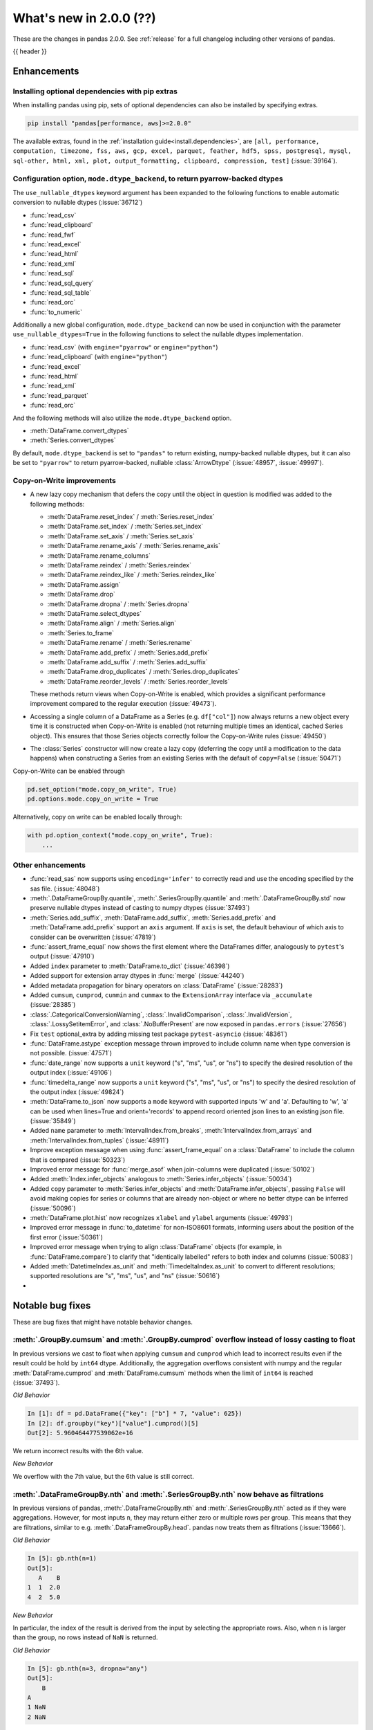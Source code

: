 .. _whatsnew_200:

What's new in 2.0.0 (??)
------------------------

These are the changes in pandas 2.0.0. See :ref:`release` for a full changelog
including other versions of pandas.

{{ header }}

.. ---------------------------------------------------------------------------
.. _whatsnew_200.enhancements:

Enhancements
~~~~~~~~~~~~

.. _whatsnew_200.enhancements.optional_dependency_management_pip:

Installing optional dependencies with pip extras
^^^^^^^^^^^^^^^^^^^^^^^^^^^^^^^^^^^^^^^^^^^^^^^^
When installing pandas using pip, sets of optional dependencies can also be installed by specifying extras.

.. code-block:: bash

  pip install "pandas[performance, aws]>=2.0.0"

The available extras, found in the :ref:`installation guide<install.dependencies>`, are
``[all, performance, computation, timezone, fss, aws, gcp, excel, parquet, feather, hdf5, spss, postgresql, mysql,
sql-other, html, xml, plot, output_formatting, clipboard, compression, test]`` (:issue:`39164`).

.. _whatsnew_200.enhancements.io_use_nullable_dtypes_and_dtype_backend:

Configuration option, ``mode.dtype_backend``, to return pyarrow-backed dtypes
^^^^^^^^^^^^^^^^^^^^^^^^^^^^^^^^^^^^^^^^^^^^^^^^^^^^^^^^^^^^^^^^^^^^^^^^^^^^^

The ``use_nullable_dtypes`` keyword argument has been expanded to the following functions to enable automatic conversion to nullable dtypes (:issue:`36712`)

* :func:`read_csv`
* :func:`read_clipboard`
* :func:`read_fwf`
* :func:`read_excel`
* :func:`read_html`
* :func:`read_xml`
* :func:`read_sql`
* :func:`read_sql_query`
* :func:`read_sql_table`
* :func:`read_orc`
* :func:`to_numeric`

Additionally a new global configuration, ``mode.dtype_backend`` can now be used in conjunction with the parameter ``use_nullable_dtypes=True`` in the following functions
to select the nullable dtypes implementation.

* :func:`read_csv` (with ``engine="pyarrow"`` or ``engine="python"``)
* :func:`read_clipboard` (with ``engine="python"``)
* :func:`read_excel`
* :func:`read_html`
* :func:`read_xml`
* :func:`read_parquet`
* :func:`read_orc`


And the following methods will also utilize the ``mode.dtype_backend`` option.

* :meth:`DataFrame.convert_dtypes`
* :meth:`Series.convert_dtypes`

By default, ``mode.dtype_backend`` is set to ``"pandas"`` to return existing, numpy-backed nullable dtypes, but it can also
be set to ``"pyarrow"`` to return pyarrow-backed, nullable :class:`ArrowDtype` (:issue:`48957`, :issue:`49997`).

.. ipython:: python

    import io
    data = io.StringIO("""a,b,c,d,e,f,g,h,i
        1,2.5,True,a,,,,,
        3,4.5,False,b,6,7.5,True,a,
    """)
    with pd.option_context("mode.dtype_backend", "pandas"):
        df = pd.read_csv(data, use_nullable_dtypes=True)
    df.dtypes

    data.seek(0)
    with pd.option_context("mode.dtype_backend", "pyarrow"):
        df_pyarrow = pd.read_csv(data, use_nullable_dtypes=True, engine="pyarrow")
    df_pyarrow.dtypes

Copy-on-Write improvements
^^^^^^^^^^^^^^^^^^^^^^^^^^

- A new lazy copy mechanism that defers the copy until the object in question is modified
  was added to the following methods:

  - :meth:`DataFrame.reset_index` / :meth:`Series.reset_index`
  - :meth:`DataFrame.set_index` / :meth:`Series.set_index`
  - :meth:`DataFrame.set_axis` / :meth:`Series.set_axis`
  - :meth:`DataFrame.rename_axis` / :meth:`Series.rename_axis`
  - :meth:`DataFrame.rename_columns`
  - :meth:`DataFrame.reindex` / :meth:`Series.reindex`
  - :meth:`DataFrame.reindex_like` / :meth:`Series.reindex_like`
  - :meth:`DataFrame.assign`
  - :meth:`DataFrame.drop`
  - :meth:`DataFrame.dropna` / :meth:`Series.dropna`
  - :meth:`DataFrame.select_dtypes`
  - :meth:`DataFrame.align` / :meth:`Series.align`
  - :meth:`Series.to_frame`
  - :meth:`DataFrame.rename` / :meth:`Series.rename`
  - :meth:`DataFrame.add_prefix` / :meth:`Series.add_prefix`
  - :meth:`DataFrame.add_suffix` / :meth:`Series.add_suffix`
  - :meth:`DataFrame.drop_duplicates` / :meth:`Series.drop_duplicates`
  - :meth:`DataFrame.reorder_levels` / :meth:`Series.reorder_levels`

  These methods return views when Copy-on-Write is enabled, which provides a significant
  performance improvement compared to the regular execution (:issue:`49473`).

- Accessing a single column of a DataFrame as a Series (e.g. ``df["col"]``) now always
  returns a new object every time it is constructed when Copy-on-Write is enabled (not
  returning multiple times an identical, cached Series object). This ensures that those
  Series objects correctly follow the Copy-on-Write rules (:issue:`49450`)

- The :class:`Series` constructor will now create a lazy copy (deferring the copy until
  a modification to the data happens) when constructing a Series from an existing
  Series with the default of ``copy=False`` (:issue:`50471`)

Copy-on-Write can be enabled through

.. code-block:: python

    pd.set_option("mode.copy_on_write", True)
    pd.options.mode.copy_on_write = True

Alternatively, copy on write can be enabled locally through:

.. code-block:: python

    with pd.option_context("mode.copy_on_write", True):
        ...

.. _whatsnew_200.enhancements.other:

Other enhancements
^^^^^^^^^^^^^^^^^^
- :func:`read_sas` now supports using ``encoding='infer'`` to correctly read and use the encoding specified by the sas file. (:issue:`48048`)
- :meth:`.DataFrameGroupBy.quantile`, :meth:`.SeriesGroupBy.quantile` and :meth:`.DataFrameGroupBy.std` now preserve nullable dtypes instead of casting to numpy dtypes (:issue:`37493`)
- :meth:`Series.add_suffix`, :meth:`DataFrame.add_suffix`, :meth:`Series.add_prefix` and :meth:`DataFrame.add_prefix` support an ``axis`` argument. If ``axis`` is set, the default behaviour of which axis to consider can be overwritten (:issue:`47819`)
- :func:`assert_frame_equal` now shows the first element where the DataFrames differ, analogously to ``pytest``'s output (:issue:`47910`)
- Added ``index`` parameter to :meth:`DataFrame.to_dict` (:issue:`46398`)
- Added support for extension array dtypes in :func:`merge` (:issue:`44240`)
- Added metadata propagation for binary operators on :class:`DataFrame` (:issue:`28283`)
- Added ``cumsum``, ``cumprod``, ``cummin`` and ``cummax`` to the ``ExtensionArray`` interface via ``_accumulate`` (:issue:`28385`)
- :class:`.CategoricalConversionWarning`, :class:`.InvalidComparison`, :class:`.InvalidVersion`, :class:`.LossySetitemError`, and :class:`.NoBufferPresent` are now exposed in ``pandas.errors`` (:issue:`27656`)
- Fix ``test`` optional_extra by adding missing test package ``pytest-asyncio`` (:issue:`48361`)
- :func:`DataFrame.astype` exception message thrown improved to include column name when type conversion is not possible. (:issue:`47571`)
- :func:`date_range` now supports a ``unit`` keyword ("s", "ms", "us", or "ns") to specify the desired resolution of the output index (:issue:`49106`)
- :func:`timedelta_range` now supports a ``unit`` keyword ("s", "ms", "us", or "ns") to specify the desired resolution of the output index (:issue:`49824`)
- :meth:`DataFrame.to_json` now supports a ``mode`` keyword with supported inputs 'w' and 'a'. Defaulting to 'w', 'a' can be used when lines=True and orient='records' to append record oriented json lines to an existing json file. (:issue:`35849`)
- Added ``name`` parameter to :meth:`IntervalIndex.from_breaks`, :meth:`IntervalIndex.from_arrays` and :meth:`IntervalIndex.from_tuples` (:issue:`48911`)
- Improve exception message when using :func:`assert_frame_equal` on a :class:`DataFrame` to include the column that is compared (:issue:`50323`)
- Improved error message for :func:`merge_asof` when join-columns were duplicated (:issue:`50102`)
- Added :meth:`Index.infer_objects` analogous to :meth:`Series.infer_objects` (:issue:`50034`)
- Added ``copy`` parameter to :meth:`Series.infer_objects` and :meth:`DataFrame.infer_objects`, passing ``False`` will avoid making copies for series or columns that are already non-object or where no better dtype can be inferred (:issue:`50096`)
- :meth:`DataFrame.plot.hist` now recognizes ``xlabel`` and ``ylabel`` arguments (:issue:`49793`)
- Improved error message in :func:`to_datetime` for non-ISO8601 formats, informing users about the position of the first error (:issue:`50361`)
- Improved error message when trying to align :class:`DataFrame` objects (for example, in :func:`DataFrame.compare`) to clarify that "identically labelled" refers to both index and columns (:issue:`50083`)
- Added :meth:`DatetimeIndex.as_unit` and :meth:`TimedeltaIndex.as_unit` to convert to different resolutions; supported resolutions are "s", "ms", "us", and "ns" (:issue:`50616`)
-

.. ---------------------------------------------------------------------------
.. _whatsnew_200.notable_bug_fixes:

Notable bug fixes
~~~~~~~~~~~~~~~~~

These are bug fixes that might have notable behavior changes.

.. _whatsnew_200.notable_bug_fixes.cumsum_cumprod_overflow:

:meth:`.GroupBy.cumsum` and :meth:`.GroupBy.cumprod` overflow instead of lossy casting to float
^^^^^^^^^^^^^^^^^^^^^^^^^^^^^^^^^^^^^^^^^^^^^^^^^^^^^^^^^^^^^^^^^^^^^^^^^^^^^^^^^^^^^^^^^^^^^^^

In previous versions we cast to float when applying ``cumsum`` and ``cumprod`` which
lead to incorrect results even if the result could be hold by ``int64`` dtype.
Additionally, the aggregation overflows consistent with numpy and the regular
:meth:`DataFrame.cumprod` and :meth:`DataFrame.cumsum` methods when the limit of
``int64`` is reached (:issue:`37493`).

*Old Behavior*

.. code-block:: ipython

    In [1]: df = pd.DataFrame({"key": ["b"] * 7, "value": 625})
    In [2]: df.groupby("key")["value"].cumprod()[5]
    Out[2]: 5.960464477539062e+16

We return incorrect results with the 6th value.

*New Behavior*

.. ipython:: python

    df = pd.DataFrame({"key": ["b"] * 7, "value": 625})
    df.groupby("key")["value"].cumprod()

We overflow with the 7th value, but the 6th value is still correct.

.. _whatsnew_200.notable_bug_fixes.groupby_nth_filter:

:meth:`.DataFrameGroupBy.nth` and :meth:`.SeriesGroupBy.nth` now behave as filtrations
^^^^^^^^^^^^^^^^^^^^^^^^^^^^^^^^^^^^^^^^^^^^^^^^^^^^^^^^^^^^^^^^^^^^^^^^^^^^^^^^^^^^^^

In previous versions of pandas, :meth:`.DataFrameGroupBy.nth` and
:meth:`.SeriesGroupBy.nth` acted as if they were aggregations. However, for most
inputs ``n``, they may return either zero or multiple rows per group. This means
that they are filtrations, similar to e.g. :meth:`.DataFrameGroupBy.head`. pandas
now treats them as filtrations (:issue:`13666`).

.. ipython:: python

    df = pd.DataFrame({"a": [1, 1, 2, 1, 2], "b": [np.nan, 2.0, 3.0, 4.0, 5.0]})
    gb = df.groupby("a")

*Old Behavior*

.. code-block:: ipython

    In [5]: gb.nth(n=1)
    Out[5]:
       A    B
    1  1  2.0
    4  2  5.0

*New Behavior*

.. ipython:: python

    gb.nth(n=1)

In particular, the index of the result is derived from the input by selecting
the appropriate rows. Also, when ``n`` is larger than the group, no rows instead of
``NaN`` is returned.

*Old Behavior*

.. code-block:: ipython

    In [5]: gb.nth(n=3, dropna="any")
    Out[5]:
        B
    A
    1 NaN
    2 NaN

*New Behavior*

.. ipython:: python

    gb.nth(n=3, dropna="any")

.. ---------------------------------------------------------------------------
.. _whatsnew_200.api_breaking:

Backwards incompatible API changes
~~~~~~~~~~~~~~~~~~~~~~~~~~~~~~~~~~

.. _whatsnew_200.api_breaking.unsupported_datetimelike_dtype_arg:

Construction with datetime64 or timedelta64 dtype with unsupported resolution
^^^^^^^^^^^^^^^^^^^^^^^^^^^^^^^^^^^^^^^^^^^^^^^^^^^^^^^^^^^^^^^^^^^^^^^^^^^^^
In past versions, when constructing a :class:`Series` or :class:`DataFrame` and
passing a "datetime64" or "timedelta64" dtype with unsupported resolution
(i.e. anything other than "ns"), pandas would silently replace the given dtype
with its nanosecond analogue:

*Previous behavior*:

.. code-block:: ipython

   In [5]: pd.Series(["2016-01-01"], dtype="datetime64[s]")
   Out[5]:
   0   2016-01-01
   dtype: datetime64[ns]

   In [6] pd.Series(["2016-01-01"], dtype="datetime64[D]")
   Out[6]:
   0   2016-01-01
   dtype: datetime64[ns]

In pandas 2.0 we support resolutions "s", "ms", "us", and "ns". When passing
a supported dtype (e.g. "datetime64[s]"), the result now has exactly
the requested dtype:

*New behavior*:

.. ipython:: python

   pd.Series(["2016-01-01"], dtype="datetime64[s]")

With an un-supported dtype, pandas now raises instead of silently swapping in
a supported dtype:

*New behavior*:

.. ipython:: python
   :okexcept:

   pd.Series(["2016-01-01"], dtype="datetime64[D]")

.. _whatsnew_200.api_breaking.astype_to_unsupported_datetimelike:

Disallow astype conversion to non-supported datetime64/timedelta64 dtypes
^^^^^^^^^^^^^^^^^^^^^^^^^^^^^^^^^^^^^^^^^^^^^^^^^^^^^^^^^^^^^^^^^^^^^^^^^
In previous versions, converting a :class:`Series` or :class:`DataFrame`
from ``datetime64[ns]`` to a different ``datetime64[X]`` dtype would return
with ``datetime64[ns]`` dtype instead of the requested dtype. In pandas 2.0,
support is added for "datetime64[s]", "datetime64[ms]", and "datetime64[us]" dtypes,
so converting to those dtypes gives exactly the requested dtype:

*Previous behavior*:

.. ipython:: python

   idx = pd.date_range("2016-01-01", periods=3)
   ser = pd.Series(idx)

*Previous behavior*:

.. code-block:: ipython

   In [4]: ser.astype("datetime64[s]")
   Out[4]:
   0   2016-01-01
   1   2016-01-02
   2   2016-01-03
   dtype: datetime64[ns]

With the new behavior, we get exactly the requested dtype:

*New behavior*:

.. ipython:: python

   ser.astype("datetime64[s]")

For non-supported resolutions e.g. "datetime64[D]", we raise instead of silently
ignoring the requested dtype:

*New behavior*:

.. ipython:: python
   :okexcept:

   ser.astype("datetime64[D]")

For conversion from ``timedelta64[ns]`` dtypes, the old behavior converted
to a floating point format.

*Previous behavior*:

.. ipython:: python

   idx = pd.timedelta_range("1 Day", periods=3)
   ser = pd.Series(idx)

*Previous behavior*:

.. code-block:: ipython

   In [7]: ser.astype("timedelta64[s]")
   Out[7]:
   0     86400.0
   1    172800.0
   2    259200.0
   dtype: float64

   In [8]: ser.astype("timedelta64[D]")
   Out[8]:
   0    1.0
   1    2.0
   2    3.0
   dtype: float64

The new behavior, as for datetime64, either gives exactly the requested dtype or raises:

*New behavior*:

.. ipython:: python
   :okexcept:

   ser.astype("timedelta64[s]")
   ser.astype("timedelta64[D]")

.. _whatsnew_200.api_breaking.default_to_stdlib_tzinfos:

UTC and fixed-offset timezones default to standard-library tzinfo objects
^^^^^^^^^^^^^^^^^^^^^^^^^^^^^^^^^^^^^^^^^^^^^^^^^^^^^^^^^^^^^^^^^^^^^^^^^
In previous versions, the default ``tzinfo`` object used to represent UTC
was ``pytz.UTC``. In pandas 2.0, we default to ``datetime.timezone.utc`` instead.
Similarly, for timezones represent fixed UTC offsets, we use ``datetime.timezone``
objects instead of ``pytz.FixedOffset`` objects. See (:issue:`34916`)

*Previous behavior*:

.. code-block:: ipython

   In [2]: ts = pd.Timestamp("2016-01-01", tz="UTC")
   In [3]: type(ts.tzinfo)
   Out[3]: pytz.UTC

   In [4]: ts2 = pd.Timestamp("2016-01-01 04:05:06-07:00")
   In [3]: type(ts2.tzinfo)
   Out[5]: pytz._FixedOffset

*New behavior*:

.. ipython:: python

   ts = pd.Timestamp("2016-01-01", tz="UTC")
   type(ts.tzinfo)

   ts2 = pd.Timestamp("2016-01-01 04:05:06-07:00")
   type(ts2.tzinfo)

For timezones that are neither UTC nor fixed offsets, e.g. "US/Pacific", we
continue to default to ``pytz`` objects.

.. _whatsnew_200.api_breaking.zero_len_indexes:

Empty DataFrames/Series will now default to have a ``RangeIndex``
^^^^^^^^^^^^^^^^^^^^^^^^^^^^^^^^^^^^^^^^^^^^^^^^^^^^^^^^^^^^^^^^^

Before, constructing an empty (where ``data`` is ``None`` or an empty list-like argument) :class:`Series` or :class:`DataFrame` without
specifying the axes (``index=None``, ``columns=None``) would return the axes as empty :class:`Index` with object dtype.

Now, the axes return an empty :class:`RangeIndex`.

*Previous behavior*:

.. code-block:: ipython

   In [8]: pd.Series().index
   Out[8]:
   Index([], dtype='object')

   In [9] pd.DataFrame().axes
   Out[9]:
   [Index([], dtype='object'), Index([], dtype='object')]

*New behavior*:

.. ipython:: python

   pd.Series().index
   pd.DataFrame().axes

.. _whatsnew_200.api_breaking.deps:

Increased minimum versions for dependencies
^^^^^^^^^^^^^^^^^^^^^^^^^^^^^^^^^^^^^^^^^^^
Some minimum supported versions of dependencies were updated.
If installed, we now require:

+-------------------+-----------------+----------+---------+
| Package           | Minimum Version | Required | Changed |
+===================+=================+==========+=========+
| mypy (dev)        | 0.991           |          |    X    |
+-------------------+-----------------+----------+---------+
| pytest (dev)      | 7.0.0           |          |    X    |
+-------------------+-----------------+----------+---------+
| pytest-xdist (dev)| 2.2.0           |          |    X    |
+-------------------+-----------------+----------+---------+
| hypothesis (dev)  | 6.34.2          |          |    X    |
+-------------------+-----------------+----------+---------+
| python-dateutil   | 2.8.2           |    X     |    X    |
+-------------------+-----------------+----------+---------+

For `optional libraries <https://pandas.pydata.org/docs/getting_started/install.html>`_ the general recommendation is to use the latest version.
The following table lists the lowest version per library that is currently being tested throughout the development of pandas.
Optional libraries below the lowest tested version may still work, but are not considered supported.

+-----------------+-----------------+---------+
| Package         | Minimum Version | Changed |
+=================+=================+=========+
| pyarrow         | 6.0.0           |    X    |
+-----------------+-----------------+---------+
| matplotlib      | 3.6.1           |    X    |
+-----------------+-----------------+---------+
| fastparquet     | 0.6.3           |    X    |
+-----------------+-----------------+---------+
| xarray          | 0.21.0          |    X    |
+-----------------+-----------------+---------+

See :ref:`install.dependencies` and :ref:`install.optional_dependencies` for more.

Datetimes are now parsed with a consistent format
^^^^^^^^^^^^^^^^^^^^^^^^^^^^^^^^^^^^^^^^^^^^^^^^^

In the past, :func:`to_datetime` guessed the format for each element independently. This was appropriate for some cases where elements had mixed date formats - however, it would regularly cause problems when users expected a consistent format but the function would switch formats between elements. As of version 2.0.0, parsing will use a consistent format, determined by the first non-NA value (unless the user specifies a format, in which case that is used).

*Old behavior*:

  .. code-block:: ipython

     In [1]: ser = pd.Series(['13-01-2000', '12-01-2000'])
     In [2]: pd.to_datetime(ser)
     Out[2]:
     0   2000-01-13
     1   2000-12-01
     dtype: datetime64[ns]

*New behavior*:

  .. ipython:: python
    :okwarning:

     ser = pd.Series(['13-01-2000', '12-01-2000'])
     pd.to_datetime(ser)

Note that this affects :func:`read_csv` as well.

If you still need to parse dates with inconsistent formats, you'll need to apply :func:`to_datetime`
to each element individually, e.g. ::

     ser = pd.Series(['13-01-2000', '12 January 2000'])
     ser.apply(pd.to_datetime)

.. _whatsnew_200.api_breaking.other:

Other API changes
^^^^^^^^^^^^^^^^^
- The ``freq``, ``tz``, ``nanosecond``, and ``unit`` keywords in the :class:`Timestamp` constructor are now keyword-only (:issue:`45307`, :issue:`32526`)
- Passing ``nanoseconds`` greater than 999 or less than 0 in :class:`Timestamp` now raises a ``ValueError`` (:issue:`48538`, :issue:`48255`)
- :func:`read_csv`: specifying an incorrect number of columns with ``index_col`` of now raises ``ParserError`` instead of ``IndexError`` when using the c parser.
- Default value of ``dtype`` in :func:`get_dummies` is changed to ``bool`` from ``uint8`` (:issue:`45848`)
- :meth:`DataFrame.astype`, :meth:`Series.astype`, and :meth:`DatetimeIndex.astype` casting datetime64 data to any of "datetime64[s]", "datetime64[ms]", "datetime64[us]" will return an object with the given resolution instead of coercing back to "datetime64[ns]" (:issue:`48928`)
- :meth:`DataFrame.astype`, :meth:`Series.astype`, and :meth:`DatetimeIndex.astype` casting timedelta64 data to any of "timedelta64[s]", "timedelta64[ms]", "timedelta64[us]" will return an object with the given resolution instead of coercing to "float64" dtype (:issue:`48963`)
- :meth:`DatetimeIndex.astype`, :meth:`TimedeltaIndex.astype`, :meth:`PeriodIndex.astype` :meth:`Series.astype`, :meth:`DataFrame.astype` with ``datetime64``, ``timedelta64`` or :class:`PeriodDtype` dtypes no longer allow converting to integer dtypes other than "int64", do ``obj.astype('int64', copy=False).astype(dtype)`` instead (:issue:`49715`)
- :meth:`Index.astype` now allows casting from ``float64`` dtype to datetime-like dtypes, matching :class:`Series` behavior (:issue:`49660`)
- Passing data with dtype of "timedelta64[s]", "timedelta64[ms]", or "timedelta64[us]" to :class:`TimedeltaIndex`, :class:`Series`, or :class:`DataFrame` constructors will now retain that dtype instead of casting to "timedelta64[ns]"; timedelta64 data with lower resolution will be cast to the lowest supported resolution "timedelta64[s]" (:issue:`49014`)
- Passing ``dtype`` of "timedelta64[s]", "timedelta64[ms]", or "timedelta64[us]" to :class:`TimedeltaIndex`, :class:`Series`, or :class:`DataFrame` constructors will now retain that dtype instead of casting to "timedelta64[ns]"; passing a dtype with lower resolution for :class:`Series` or :class:`DataFrame` will be cast to the lowest supported resolution "timedelta64[s]" (:issue:`49014`)
- Passing a ``np.datetime64`` object with non-nanosecond resolution to :class:`Timestamp` will retain the input resolution if it is "s", "ms", "us", or "ns"; otherwise it will be cast to the closest supported resolution (:issue:`49008`)
- Passing ``datetime64`` values with resolution other than nanosecond to :func:`to_datetime` will retain the input resolution if it is "s", "ms", "us", or "ns"; otherwise it will be cast to the closest supported resolution (:issue:`50369`)
- Passing a string in ISO-8601 format to :class:`Timestamp` will retain the resolution of the parsed input if it is "s", "ms", "us", or "ns"; otherwise it will be cast to the closest supported resolution (:issue:`49737`)
- The ``other`` argument in :meth:`DataFrame.mask` and :meth:`Series.mask` now defaults to ``no_default`` instead of ``np.nan`` consistent with :meth:`DataFrame.where` and :meth:`Series.where`. Entries will be filled with the corresponding NULL value (``np.nan`` for numpy dtypes, ``pd.NA`` for extension dtypes). (:issue:`49111`)
- Changed behavior of :meth:`Series.quantile` and :meth:`DataFrame.quantile` with :class:`SparseDtype` to retain sparse dtype (:issue:`49583`)
- When creating a :class:`Series` with a object-dtype :class:`Index` of datetime objects, pandas no longer silently converts the index to a :class:`DatetimeIndex` (:issue:`39307`, :issue:`23598`)
- :meth:`Series.unique` with dtype "timedelta64[ns]" or "datetime64[ns]" now returns :class:`TimedeltaArray` or :class:`DatetimeArray` instead of ``numpy.ndarray`` (:issue:`49176`)
- :func:`to_datetime` and :class:`DatetimeIndex` now allow sequences containing both ``datetime`` objects and numeric entries, matching :class:`Series` behavior (:issue:`49037`, :issue:`50453`)
- :func:`pandas.api.dtypes.is_string_dtype` now only returns ``True`` for array-likes with ``dtype=object`` when the elements are inferred to be strings (:issue:`15585`)
- Passing a sequence containing ``datetime`` objects and ``date`` objects to :class:`Series` constructor will return with ``object`` dtype instead of ``datetime64[ns]`` dtype, consistent with :class:`Index` behavior (:issue:`49341`)
- Passing strings that cannot be parsed as datetimes to :class:`Series` or :class:`DataFrame` with ``dtype="datetime64[ns]"`` will raise instead of silently ignoring the keyword and returning ``object`` dtype (:issue:`24435`)
- Passing a sequence containing a type that cannot be converted to :class:`Timedelta` to :func:`to_timedelta` or to the :class:`Series` or :class:`DataFrame` constructor with ``dtype="timedelta64[ns]"`` or to :class:`TimedeltaIndex` now raises ``TypeError`` instead of ``ValueError`` (:issue:`49525`)
- Changed behavior of :class:`Index` constructor with sequence containing at least one ``NaT`` and everything else either ``None`` or ``NaN`` to infer ``datetime64[ns]`` dtype instead of ``object``, matching :class:`Series` behavior (:issue:`49340`)
- :func:`read_stata` with parameter ``index_col`` set to ``None`` (the default) will now set the index on the returned :class:`DataFrame` to a :class:`RangeIndex` instead of a :class:`Int64Index` (:issue:`49745`)
- Changed behavior of :class:`Index`, :class:`Series`, and :class:`DataFrame` arithmetic methods when working with object-dtypes, the results no longer do type inference on the result of the array operations, use ``result.infer_objects(copy=False)`` to do type inference on the result (:issue:`49999`, :issue:`49714`)
- Changed behavior of :class:`Index` constructor with an object-dtype ``numpy.ndarray`` containing all-``bool`` values or all-complex values, this will now retain object dtype, consistent with the :class:`Series` behavior (:issue:`49594`)
- Added ``"None"`` to default ``na_values`` in :func:`read_csv` (:issue:`50286`)
- Changed behavior of :class:`Series` and :class:`DataFrame` constructors when given an integer dtype and floating-point data that is not round numbers, this now raises ``ValueError`` instead of silently retaining the float dtype; do ``Series(data)`` or ``DataFrame(data)`` to get the old behavior, and ``Series(data).astype(dtype)`` or ``DataFrame(data).astype(dtype)`` to get the specified dtype (:issue:`49599`)
- Changed behavior of :meth:`DataFrame.shift` with ``axis=1``, an integer ``fill_value``, and homogeneous datetime-like dtype, this now fills new columns with integer dtypes instead of casting to datetimelike (:issue:`49842`)
- Files are now closed when encountering an exception in :func:`read_json` (:issue:`49921`)
- Changed behavior of :func:`read_csv`, :func:`read_json` & :func:`read_fwf`, where the index will now always be a :class:`RangeIndex`, when no index is specified. Previously the index would be a :class:`Index` with dtype ``object`` if the new DataFrame/Series has length 0 (:issue:`49572`)
- :meth:`DataFrame.values`, :meth:`DataFrame.to_numpy`, :meth:`DataFrame.xs`, :meth:`DataFrame.reindex`, :meth:`DataFrame.fillna`, and :meth:`DataFrame.replace` no longer silently consolidate the underlying arrays; do ``df = df.copy()`` to ensure consolidation (:issue:`49356`)
- Creating a new DataFrame using a full slice on both axes with :attr:`~DataFrame.loc`
  or :attr:`~DataFrame.iloc` (thus, ``df.loc[:, :]`` or ``df.iloc[:, :]``) now returns a
  new DataFrame (shallow copy) instead of the original DataFrame, consistent with other
  methods to get a full slice (for example ``df.loc[:]`` or ``df[:]``) (:issue:`49469`)
- Disallow computing ``cumprod`` for :class:`Timedelta` object; previously this returned incorrect values (:issue:`50246`)
- Loading a JSON file with duplicate columns using ``read_json(orient='split')`` renames columns to avoid duplicates, as :func:`read_csv` and the other readers do (:issue:`50370`)
- :func:`to_datetime` with ``unit`` of either "Y" or "M" will now raise if a sequence contains a non-round ``float`` value, matching the ``Timestamp`` behavior (:issue:`50301`)
-

.. ---------------------------------------------------------------------------
.. _whatsnew_200.deprecations:

Deprecations
~~~~~~~~~~~~
- Deprecated argument ``infer_datetime_format`` in :func:`to_datetime` and :func:`read_csv`, as a strict version of it is now the default (:issue:`48621`)
- Deprecated :func:`pandas.io.sql.execute` (:issue:`50185`)
- :meth:`Index.is_boolean` has been deprecated. Use :func:`pandas.api.types.is_bool_dtype` instead (:issue:`50042`)
- :meth:`Index.is_integer` has been deprecated. Use :func:`pandas.api.types.is_integer_dtype` instead (:issue:`50042`)
- :meth:`Index.is_floating` has been deprecated. Use :func:`pandas.api.types.is_float_dtype` instead (:issue:`50042`)
- :meth:`Index.holds_integer` has been deprecated. Use :func:`pandas.api.types.infer_dtype` instead (:issue:`50243`)

.. ---------------------------------------------------------------------------
.. _whatsnew_200.prior_deprecations:

Removal of prior version deprecations/changes
~~~~~~~~~~~~~~~~~~~~~~~~~~~~~~~~~~~~~~~~~~~~~
- Removed deprecated :attr:`Timestamp.freq`, :attr:`Timestamp.freqstr` and argument ``freq`` from the :class:`Timestamp` constructor and :meth:`Timestamp.fromordinal` (:issue:`14146`)
- Removed deprecated :class:`CategoricalBlock`, :meth:`Block.is_categorical`, require datetime64 and timedelta64 values to be wrapped in :class:`DatetimeArray` or :class:`TimedeltaArray` before passing to :meth:`Block.make_block_same_class`, require ``DatetimeTZBlock.values`` to have the correct ndim when passing to the :class:`BlockManager` constructor, and removed the "fastpath" keyword from the :class:`SingleBlockManager` constructor (:issue:`40226`, :issue:`40571`)
- Removed deprecated global option ``use_inf_as_null`` in favor of ``use_inf_as_na`` (:issue:`17126`)
- Removed deprecated module ``pandas.core.index`` (:issue:`30193`)
- Removed deprecated alias ``pandas.core.tools.datetimes.to_time``, import the function directly from ``pandas.core.tools.times`` instead (:issue:`34145`)
- Removed deprecated alias ``pandas.io.json.json_normalize``, import the function directly from ``pandas.json_normalize`` instead (:issue:`27615`)
- Removed deprecated :meth:`Categorical.to_dense`, use ``np.asarray(cat)`` instead (:issue:`32639`)
- Removed deprecated :meth:`Categorical.take_nd` (:issue:`27745`)
- Removed deprecated :meth:`Categorical.mode`, use ``Series(cat).mode()`` instead (:issue:`45033`)
- Removed deprecated :meth:`Categorical.is_dtype_equal` and :meth:`CategoricalIndex.is_dtype_equal` (:issue:`37545`)
- Removed deprecated :meth:`CategoricalIndex.take_nd` (:issue:`30702`)
- Removed deprecated :meth:`Index.is_type_compatible` (:issue:`42113`)
- Removed deprecated :meth:`Index.is_mixed`, check ``index.inferred_type`` directly instead (:issue:`32922`)
- Removed deprecated :func:`pandas.api.types.is_categorical`; use :func:`pandas.api.types.is_categorical_dtype` instead  (:issue:`33385`)
- Removed deprecated :meth:`Index.asi8` (:issue:`37877`)
- Enforced deprecation changing behavior when passing ``datetime64[ns]`` dtype data and timezone-aware dtype to :class:`Series`, interpreting the values as wall-times instead of UTC times, matching :class:`DatetimeIndex` behavior (:issue:`41662`)
- Enforced deprecation changing behavior when applying a numpy ufunc on multiple non-aligned (on the index or columns) :class:`DataFrame` that will now align the inputs first (:issue:`39239`)
- Removed deprecated :meth:`DataFrame._AXIS_NUMBERS`, :meth:`DataFrame._AXIS_NAMES`, :meth:`Series._AXIS_NUMBERS`, :meth:`Series._AXIS_NAMES` (:issue:`33637`)
- Removed deprecated :meth:`Index.to_native_types`, use ``obj.astype(str)`` instead (:issue:`36418`)
- Removed deprecated :meth:`Series.iteritems`, :meth:`DataFrame.iteritems`, use ``obj.items`` instead (:issue:`45321`)
- Removed deprecated :meth:`DataFrame.lookup` (:issue:`35224`)
- Removed deprecated :meth:`Series.append`, :meth:`DataFrame.append`, use :func:`concat` instead (:issue:`35407`)
- Removed deprecated :meth:`Series.iteritems`, :meth:`DataFrame.iteritems` and :meth:`HDFStore.iteritems` use ``obj.items`` instead (:issue:`45321`)
- Removed deprecated :meth:`DatetimeIndex.union_many` (:issue:`45018`)
- Removed deprecated ``weekofyear`` and ``week`` attributes of :class:`DatetimeArray`, :class:`DatetimeIndex` and ``dt`` accessor in favor of ``isocalendar().week`` (:issue:`33595`)
- Removed deprecated :meth:`RangeIndex._start`, :meth:`RangeIndex._stop`, :meth:`RangeIndex._step`, use ``start``, ``stop``, ``step`` instead (:issue:`30482`)
- Removed deprecated :meth:`DatetimeIndex.to_perioddelta`, Use ``dtindex - dtindex.to_period(freq).to_timestamp()`` instead (:issue:`34853`)
- Removed deprecated :meth:`.Styler.hide_index` and :meth:`.Styler.hide_columns` (:issue:`49397`)
- Removed deprecated :meth:`.Styler.set_na_rep` and :meth:`.Styler.set_precision` (:issue:`49397`)
- Removed deprecated :meth:`.Styler.where` (:issue:`49397`)
- Removed deprecated :meth:`.Styler.render` (:issue:`49397`)
- Removed deprecated argument ``null_color`` in :meth:`.Styler.highlight_null` (:issue:`49397`)
- Removed deprecated argument ``check_less_precise`` in :meth:`.testing.assert_frame_equal`, :meth:`.testing.assert_extension_array_equal`, :meth:`.testing.assert_series_equal`,  :meth:`.testing.assert_index_equal` (:issue:`30562`)
- Removed deprecated ``null_counts`` argument in :meth:`DataFrame.info`. Use ``show_counts`` instead (:issue:`37999`)
- Removed deprecated :meth:`Index.is_monotonic`, and :meth:`Series.is_monotonic`; use ``obj.is_monotonic_increasing`` instead (:issue:`45422`)
- Removed deprecated :meth:`Index.is_all_dates` (:issue:`36697`)
- Enforced deprecation disallowing passing a timezone-aware :class:`Timestamp` and ``dtype="datetime64[ns]"`` to :class:`Series` or :class:`DataFrame` constructors (:issue:`41555`)
- Enforced deprecation disallowing passing a sequence of timezone-aware values and ``dtype="datetime64[ns]"`` to to :class:`Series` or :class:`DataFrame` constructors (:issue:`41555`)
- Enforced deprecation disallowing ``numpy.ma.mrecords.MaskedRecords`` in the :class:`DataFrame` constructor; pass ``"{name: data[name] for name in data.dtype.names}`` instead (:issue:`40363`)
- Enforced deprecation disallowing unit-less "datetime64" dtype in :meth:`Series.astype` and :meth:`DataFrame.astype` (:issue:`47844`)
- Enforced deprecation disallowing using ``.astype`` to convert a ``datetime64[ns]`` :class:`Series`, :class:`DataFrame`, or :class:`DatetimeIndex` to timezone-aware dtype, use ``obj.tz_localize`` or ``ser.dt.tz_localize`` instead (:issue:`39258`)
- Enforced deprecation disallowing using ``.astype`` to convert a timezone-aware :class:`Series`, :class:`DataFrame`, or :class:`DatetimeIndex` to timezone-naive ``datetime64[ns]`` dtype, use ``obj.tz_localize(None)`` or ``obj.tz_convert("UTC").tz_localize(None)`` instead (:issue:`39258`)
- Enforced deprecation disallowing passing non boolean argument to sort in :func:`concat` (:issue:`44629`)
- Removed Date parser functions :func:`~pandas.io.date_converters.parse_date_time`,
  :func:`~pandas.io.date_converters.parse_date_fields`, :func:`~pandas.io.date_converters.parse_all_fields`
  and :func:`~pandas.io.date_converters.generic_parser` (:issue:`24518`)
- Removed argument ``index`` from the :class:`core.arrays.SparseArray` constructor (:issue:`43523`)
- Remove argument ``squeeze`` from :meth:`DataFrame.groupby` and :meth:`Series.groupby` (:issue:`32380`)
- Removed deprecated ``apply``, ``apply_index``, ``__call__``, ``onOffset``, and ``isAnchored`` attributes from :class:`DateOffset` (:issue:`34171`)
- Removed ``keep_tz`` argument in :meth:`DatetimeIndex.to_series` (:issue:`29731`)
- Remove arguments ``names`` and ``dtype`` from :meth:`Index.copy` and ``levels`` and ``codes`` from :meth:`MultiIndex.copy` (:issue:`35853`, :issue:`36685`)
- Remove argument ``inplace`` from :meth:`MultiIndex.set_levels` and :meth:`MultiIndex.set_codes` (:issue:`35626`)
- Removed arguments ``verbose`` and ``encoding`` from :meth:`DataFrame.to_excel` and :meth:`Series.to_excel` (:issue:`47912`)
- Removed argument ``line_terminator`` from :meth:`DataFrame.to_csv` and :meth:`Series.to_csv`, use ``lineterminator`` instead (:issue:`45302`)
- Removed argument ``inplace`` from :meth:`DataFrame.set_axis` and :meth:`Series.set_axis`, use ``obj = obj.set_axis(..., copy=False)`` instead (:issue:`48130`)
- Disallow passing positional arguments to :meth:`MultiIndex.set_levels` and :meth:`MultiIndex.set_codes` (:issue:`41485`)
- Disallow parsing to Timedelta strings with components with units "Y", "y", or "M", as these do not represent unambiguous durations (:issue:`36838`)
- Removed :meth:`MultiIndex.is_lexsorted` and :meth:`MultiIndex.lexsort_depth` (:issue:`38701`)
- Removed argument ``how`` from :meth:`PeriodIndex.astype`, use :meth:`PeriodIndex.to_timestamp` instead (:issue:`37982`)
- Removed argument ``try_cast`` from :meth:`DataFrame.mask`, :meth:`DataFrame.where`, :meth:`Series.mask` and :meth:`Series.where` (:issue:`38836`)
- Removed argument ``tz`` from :meth:`Period.to_timestamp`, use ``obj.to_timestamp(...).tz_localize(tz)`` instead (:issue:`34522`)
- Removed argument ``sort_columns`` in :meth:`DataFrame.plot` and :meth:`Series.plot` (:issue:`47563`)
- Removed argument ``is_copy`` from :meth:`DataFrame.take` and :meth:`Series.take` (:issue:`30615`)
- Removed argument ``kind`` from :meth:`Index.get_slice_bound`, :meth:`Index.slice_indexer` and :meth:`Index.slice_locs` (:issue:`41378`)
- Removed arguments ``prefix``, ``squeeze``, ``error_bad_lines`` and ``warn_bad_lines`` from :func:`read_csv` (:issue:`40413`, :issue:`43427`)
- Removed argument ``datetime_is_numeric`` from :meth:`DataFrame.describe` and :meth:`Series.describe` as datetime data will always be summarized as numeric data (:issue:`34798`)
- Disallow passing list ``key`` to :meth:`Series.xs` and :meth:`DataFrame.xs`, pass a tuple instead (:issue:`41789`)
- Disallow subclass-specific keywords (e.g. "freq", "tz", "names", "closed") in the :class:`Index` constructor (:issue:`38597`)
- Removed argument ``inplace`` from :meth:`Categorical.remove_unused_categories` (:issue:`37918`)
- Disallow passing non-round floats to :class:`Timestamp` with ``unit="M"`` or ``unit="Y"`` (:issue:`47266`)
- Remove keywords ``convert_float`` and ``mangle_dupe_cols`` from :func:`read_excel` (:issue:`41176`)
- Remove keyword ``mangle_dupe_cols`` from :func:`read_csv` and :func:`read_table` (:issue:`48137`)
- Removed ``errors`` keyword from :meth:`DataFrame.where`, :meth:`Series.where`, :meth:`DataFrame.mask` and :meth:`Series.mask` (:issue:`47728`)
- Disallow passing non-keyword arguments to :func:`read_excel` except ``io`` and ``sheet_name`` (:issue:`34418`)
- Disallow passing non-keyword arguments to :meth:`DataFrame.drop` and :meth:`Series.drop` except ``labels`` (:issue:`41486`)
- Disallow passing non-keyword arguments to :meth:`DataFrame.fillna` and :meth:`Series.fillna` except ``value`` (:issue:`41485`)
- Disallow passing non-keyword arguments to :meth:`StringMethods.split` and :meth:`StringMethods.rsplit` except for ``pat`` (:issue:`47448`)
- Disallow passing non-keyword arguments to :meth:`DataFrame.set_index` except ``keys`` (:issue:`41495`)
- Disallow passing non-keyword arguments to :meth:`Resampler.interpolate` except ``method`` (:issue:`41699`)
- Disallow passing non-keyword arguments to :meth:`DataFrame.reset_index` and :meth:`Series.reset_index` except ``level`` (:issue:`41496`)
- Disallow passing non-keyword arguments to :meth:`DataFrame.dropna` and :meth:`Series.dropna` (:issue:`41504`)
- Disallow passing non-keyword arguments to :meth:`ExtensionArray.argsort` (:issue:`46134`)
- Disallow passing non-keyword arguments to :meth:`Categorical.sort_values` (:issue:`47618`)
- Disallow passing non-keyword arguments to :meth:`Index.drop_duplicates` and :meth:`Series.drop_duplicates` (:issue:`41485`)
- Disallow passing non-keyword arguments to :meth:`DataFrame.drop_duplicates` except for ``subset`` (:issue:`41485`)
- Disallow passing non-keyword arguments to :meth:`DataFrame.sort_index` and :meth:`Series.sort_index` (:issue:`41506`)
- Disallow passing non-keyword arguments to :meth:`DataFrame.interpolate` and :meth:`Series.interpolate` except for ``method`` (:issue:`41510`)
- Disallow passing non-keyword arguments to :meth:`DataFrame.any` and :meth:`Series.any` (:issue:`44896`)
- Disallow passing non-keyword arguments to :meth:`Index.set_names` except for ``names`` (:issue:`41551`)
- Disallow passing non-keyword arguments to :meth:`Index.join` except for ``other`` (:issue:`46518`)
- Disallow passing non-keyword arguments to :func:`concat` except for ``objs`` (:issue:`41485`)
- Disallow passing non-keyword arguments to :func:`pivot` except for ``data`` (:issue:`48301`)
- Disallow passing non-keyword arguments to :meth:`DataFrame.pivot` (:issue:`48301`)
- Disallow passing non-keyword arguments to :func:`read_html` except for ``io`` (:issue:`27573`)
- Disallow passing non-keyword arguments to :func:`read_json` except for ``path_or_buf`` (:issue:`27573`)
- Disallow passing non-keyword arguments to :func:`read_sas` except for ``filepath_or_buffer`` (:issue:`47154`)
- Disallow passing non-keyword arguments to :func:`read_stata` except for ``filepath_or_buffer`` (:issue:`48128`)
- Disallow passing non-keyword arguments to :func:`read_csv` except ``filepath_or_buffer`` (:issue:`41485`)
- Disallow passing non-keyword arguments to :func:`read_table` except ``filepath_or_buffer`` (:issue:`41485`)
- Disallow passing non-keyword arguments to :func:`read_fwf` except ``filepath_or_buffer`` (:issue:`44710`)
- Disallow passing non-keyword arguments to :func:`read_xml` except for ``path_or_buffer`` (:issue:`45133`)
- Disallow passing non-keyword arguments to :meth:`Series.mask` and :meth:`DataFrame.mask` except ``cond`` and ``other`` (:issue:`41580`)
- Disallow passing non-keyword arguments to :meth:`DataFrame.to_stata` except for ``path`` (:issue:`48128`)
- Disallow passing non-keyword arguments to :meth:`DataFrame.where` and :meth:`Series.where` except for ``cond`` and ``other`` (:issue:`41523`)
- Disallow passing non-keyword arguments to :meth:`Series.set_axis` and :meth:`DataFrame.set_axis` except for ``labels`` (:issue:`41491`)
- Disallow passing non-keyword arguments to :meth:`Series.rename_axis` and :meth:`DataFrame.rename_axis` except for ``mapper`` (:issue:`47587`)
- Disallow passing non-keyword arguments to :meth:`Series.clip` and :meth:`DataFrame.clip` (:issue:`41511`)
- Disallow passing non-keyword arguments to :meth:`Series.bfill`, :meth:`Series.ffill`, :meth:`DataFrame.bfill` and :meth:`DataFrame.ffill` (:issue:`41508`)
- Disallow passing non-keyword arguments to :meth:`DataFrame.replace`, :meth:`Series.replace` except for ``to_replace`` and ``value`` (:issue:`47587`)
- Disallow passing non-keyword arguments to :meth:`DataFrame.sort_values` except for ``by`` (:issue:`41505`)
- Disallow passing non-keyword arguments to :meth:`Series.sort_values` (:issue:`41505`)
- Disallow passing 2 non-keyword arguments to :meth:`DataFrame.reindex` (:issue:`17966`)
- Disallow :meth:`Index.reindex` with non-unique :class:`Index` objects (:issue:`42568`)
- Disallowed constructing :class:`Categorical` with scalar ``data`` (:issue:`38433`)
- Disallowed constructing :class:`CategoricalIndex` without passing ``data`` (:issue:`38944`)
- Removed :meth:`.Rolling.validate`, :meth:`.Expanding.validate`, and :meth:`.ExponentialMovingWindow.validate` (:issue:`43665`)
- Removed :attr:`Rolling.win_type` returning ``"freq"`` (:issue:`38963`)
- Removed :attr:`Rolling.is_datetimelike` (:issue:`38963`)
- Removed the ``level`` keyword in :class:`DataFrame` and :class:`Series` aggregations; use ``groupby`` instead (:issue:`39983`)
- Removed deprecated :meth:`Timedelta.delta`, :meth:`Timedelta.is_populated`, and :attr:`Timedelta.freq` (:issue:`46430`, :issue:`46476`)
- Removed deprecated :attr:`NaT.freq` (:issue:`45071`)
- Removed deprecated :meth:`Categorical.replace`, use :meth:`Series.replace` instead (:issue:`44929`)
- Removed the ``numeric_only`` keyword from :meth:`Categorical.min` and :meth:`Categorical.max` in favor of ``skipna`` (:issue:`48821`)
- Changed behavior of :meth:`DataFrame.median` and :meth:`DataFrame.mean` with ``numeric_only=None`` to not exclude datetime-like columns THIS NOTE WILL BE IRRELEVANT ONCE ``numeric_only=None`` DEPRECATION IS ENFORCED (:issue:`29941`)
- Removed :func:`is_extension_type` in favor of :func:`is_extension_array_dtype` (:issue:`29457`)
- Removed ``.ExponentialMovingWindow.vol`` (:issue:`39220`)
- Removed :meth:`Index.get_value` and :meth:`Index.set_value` (:issue:`33907`, :issue:`28621`)
- Removed :meth:`Series.slice_shift` and :meth:`DataFrame.slice_shift` (:issue:`37601`)
- Remove :meth:`DataFrameGroupBy.pad` and :meth:`DataFrameGroupBy.backfill` (:issue:`45076`)
- Remove ``numpy`` argument from :func:`read_json` (:issue:`30636`)
- Disallow passing abbreviations for ``orient`` in :meth:`DataFrame.to_dict` (:issue:`32516`)
- Disallow partial slicing on an non-monotonic :class:`DatetimeIndex` with keys which are not in Index. This now raises a ``KeyError`` (:issue:`18531`)
- Removed ``get_offset`` in favor of :func:`to_offset` (:issue:`30340`)
- Removed the ``warn`` keyword in :func:`infer_freq` (:issue:`45947`)
- Removed the ``include_start`` and ``include_end`` arguments in :meth:`DataFrame.between_time` in favor of ``inclusive`` (:issue:`43248`)
- Removed the ``closed`` argument in :meth:`date_range` and :meth:`bdate_range` in favor of ``inclusive`` argument (:issue:`40245`)
- Removed the ``center`` keyword in :meth:`DataFrame.expanding` (:issue:`20647`)
- Removed the ``truediv`` keyword from :func:`eval` (:issue:`29812`)
- Removed the ``method`` and ``tolerance`` arguments in :meth:`Index.get_loc`. Use ``index.get_indexer([label], method=..., tolerance=...)`` instead (:issue:`42269`)
- Removed the ``pandas.datetime`` submodule (:issue:`30489`)
- Removed the ``pandas.np`` submodule (:issue:`30296`)
- Removed ``pandas.util.testing`` in favor of ``pandas.testing`` (:issue:`30745`)
- Removed :meth:`Series.str.__iter__` (:issue:`28277`)
- Removed ``pandas.SparseArray`` in favor of :class:`arrays.SparseArray` (:issue:`30642`)
- Removed ``pandas.SparseSeries`` and ``pandas.SparseDataFrame``, including pickle support. (:issue:`30642`)
- Enforced disallowing passing an integer ``fill_value`` to :meth:`DataFrame.shift` and :meth:`Series.shift`` with datetime64, timedelta64, or period dtypes (:issue:`32591`)
- Enforced disallowing a string column label into ``times`` in :meth:`DataFrame.ewm` (:issue:`43265`)
- Enforced disallowing passing ``True`` and ``False`` into ``inclusive`` in :meth:`Series.between` in favor of ``"both"`` and ``"neither"`` respectively (:issue:`40628`)
- Enforced disallowing using ``usecols`` with out of bounds indices for ``read_csv`` with ``engine="c"`` (:issue:`25623`)
- Enforced disallowing the use of ``**kwargs`` in :class:`.ExcelWriter`; use the keyword argument ``engine_kwargs`` instead (:issue:`40430`)
- Enforced disallowing a tuple of column labels into :meth:`.DataFrameGroupBy.__getitem__` (:issue:`30546`)
- Enforced disallowing missing labels when indexing with a sequence of labels on a level of a :class:`MultiIndex`. This now raises a ``KeyError`` (:issue:`42351`)
- Enforced disallowing setting values with ``.loc`` using a positional slice. Use ``.loc`` with labels or ``.iloc`` with positions instead (:issue:`31840`)
- Enforced disallowing positional indexing with a ``float`` key even if that key is a round number, manually cast to integer instead (:issue:`34193`)
- Enforced disallowing using a :class:`DataFrame` indexer with ``.iloc``, use ``.loc`` instead for automatic alignment (:issue:`39022`)
- Enforced disallowing ``set`` or ``dict`` indexers in ``__getitem__`` and ``__setitem__`` methods (:issue:`42825`)
- Enforced disallowing indexing on a :class:`Index` or positional indexing on a :class:`Series` producing multi-dimensional objects e.g. ``obj[:, None]``, convert to numpy before indexing instead (:issue:`35141`)
- Enforced disallowing ``dict`` or ``set`` objects in ``suffixes`` in :func:`merge` (:issue:`34810`)
- Enforced disallowing :func:`merge` to produce duplicated columns through the ``suffixes`` keyword and already existing columns (:issue:`22818`)
- Enforced disallowing using :func:`merge` or :func:`join` on a different number of levels (:issue:`34862`)
- Enforced disallowing ``value_name`` argument in :func:`DataFrame.melt` to match an element in the :class:`DataFrame` columns (:issue:`35003`)
- Enforced disallowing passing ``showindex`` into ``**kwargs`` in :func:`DataFrame.to_markdown` and :func:`Series.to_markdown` in favor of ``index`` (:issue:`33091`)
- Removed setting Categorical._codes directly (:issue:`41429`)
- Removed setting Categorical.categories directly (:issue:`47834`)
- Removed argument ``inplace`` from :meth:`Categorical.add_categories`, :meth:`Categorical.remove_categories`, :meth:`Categorical.set_categories`, :meth:`Categorical.rename_categories`, :meth:`Categorical.reorder_categories`, :meth:`Categorical.set_ordered`, :meth:`Categorical.as_ordered`, :meth:`Categorical.as_unordered` (:issue:`37981`, :issue:`41118`, :issue:`41133`, :issue:`47834`)
- Enforced :meth:`Rolling.count` with ``min_periods=None`` to default to the size of the window (:issue:`31302`)
- Renamed ``fname`` to ``path`` in :meth:`DataFrame.to_parquet`, :meth:`DataFrame.to_stata` and :meth:`DataFrame.to_feather` (:issue:`30338`)
- Enforced disallowing indexing a :class:`Series` with a single item list with a slice (e.g. ``ser[[slice(0, 2)]]``). Either convert the list to tuple, or pass the slice directly instead (:issue:`31333`)
- Changed behavior indexing on a :class:`DataFrame` with a :class:`DatetimeIndex` index using a string indexer, previously this operated as a slice on rows, now it operates like any other column key; use ``frame.loc[key]`` for the old behavior (:issue:`36179`)
- Enforced the ``display.max_colwidth`` option to not accept negative integers (:issue:`31569`)
- Removed the ``display.column_space`` option in favor of ``df.to_string(col_space=...)`` (:issue:`47280`)
- Removed the deprecated method ``mad`` from pandas classes (:issue:`11787`)
- Removed the deprecated method ``tshift`` from pandas classes (:issue:`11631`)
- Changed behavior of empty data passed into :class:`Series`; the default dtype will be ``object`` instead of ``float64`` (:issue:`29405`)
- Changed the behavior of :meth:`DatetimeIndex.union`, :meth:`DatetimeIndex.intersection`, and :meth:`DatetimeIndex.symmetric_difference` with mismatched timezones to convert to UTC instead of casting to object dtype (:issue:`39328`)
- Changed the behavior of :func:`to_datetime` with argument "now" with ``utc=False`` to match ``Timestamp("now")`` (:issue:`18705`)
- Changed the behavior of indexing on a timezone-aware :class:`DatetimeIndex` with a timezone-naive ``datetime`` object or vice-versa; these now behave like any other non-comparable type by raising ``KeyError`` (:issue:`36148`)
- Changed the behavior of :meth:`Index.reindex`, :meth:`Series.reindex`, and :meth:`DataFrame.reindex` with a ``datetime64`` dtype and a ``datetime.date`` object for ``fill_value``; these are no longer considered equivalent to ``datetime.datetime`` objects so the reindex casts to object dtype (:issue:`39767`)
- Changed behavior of :meth:`SparseArray.astype` when given a dtype that is not explicitly ``SparseDtype``, cast to the exact requested dtype rather than silently using a ``SparseDtype`` instead (:issue:`34457`)
- Changed behavior of :meth:`Index.ravel` to return a view on the original :class:`Index` instead of a ``np.ndarray`` (:issue:`36900`)
- Changed behavior of :meth:`Series.to_frame` and :meth:`Index.to_frame` with explicit ``name=None`` to use ``None`` for the column name instead of the index's name or default ``0`` (:issue:`45523`)
- Changed behavior of :func:`concat` with one array of ``bool``-dtype and another of integer dtype, this now returns ``object`` dtype instead of integer dtype; explicitly cast the bool object to integer before concatenating to get the old behavior (:issue:`45101`)
- Changed behavior of :class:`DataFrame` constructor given floating-point ``data`` and an integer ``dtype``, when the data cannot be cast losslessly, the floating point dtype is retained, matching :class:`Series` behavior (:issue:`41170`)
- Changed behavior of :class:`Index` constructor when given a ``np.ndarray`` with object-dtype containing numeric entries; this now retains object dtype rather than inferring a numeric dtype, consistent with :class:`Series` behavior (:issue:`42870`)
- Changed behavior of :meth:`Index.__and__`, :meth:`Index.__or__` and :meth:`Index.__xor__` to behave as logical operations (matching :class:`Series` behavior) instead of aliases for set operations (:issue:`37374`)
- Changed behavior of :class:`DataFrame` constructor when passed a list whose first element is a :class:`Categorical`, this now treats the elements as rows casting to ``object`` dtype, consistent with behavior for other types (:issue:`38845`)
- Changed behavior of :class:`DataFrame` constructor when passed a ``dtype`` (other than int) that the data cannot be cast to; it now raises instead of silently ignoring the dtype (:issue:`41733`)
- Changed the behavior of :class:`Series` constructor, it will no longer infer a datetime64 or timedelta64 dtype from string entries (:issue:`41731`)
- Changed behavior of :class:`Timestamp` constructor with a ``np.datetime64`` object and a ``tz`` passed to interpret the input as a wall-time as opposed to a UTC time (:issue:`42288`)
- Changed behavior of :meth:`Timestamp.utcfromtimestamp` to return a timezone-aware object satisfying ``Timestamp.utcfromtimestamp(val).timestamp() == val`` (:issue:`45083`)
- Changed behavior of :class:`Index` constructor when passed a ``SparseArray`` or ``SparseDtype`` to retain that dtype instead of casting to ``numpy.ndarray`` (:issue:`43930`)
- Changed behavior of setitem-like operations (``__setitem__``, ``fillna``, ``where``, ``mask``, ``replace``, ``insert``, fill_value for ``shift``) on an object with :class:`DatetimeTZDtype` when using a value with a non-matching timezone, the value will be cast to the object's timezone instead of casting both to object-dtype (:issue:`44243`)
- Changed behavior of :class:`Index`, :class:`Series`, :class:`DataFrame` constructors with floating-dtype data and a :class:`DatetimeTZDtype`, the data are now interpreted as UTC-times instead of wall-times, consistent with how integer-dtype data are treated (:issue:`45573`)
- Changed behavior of :class:`Series` and :class:`DataFrame` constructors with integer dtype and floating-point data containing ``NaN``, this now raises ``IntCastingNaNError`` (:issue:`40110`)
- Changed behavior of :class:`Series` and :class:`DataFrame` constructors with an integer ``dtype`` and values that are too large to losslessly cast to this dtype, this now raises ``ValueError`` (:issue:`41734`)
- Changed behavior of :class:`Series` and :class:`DataFrame` constructors with an integer ``dtype`` and values having either ``datetime64`` or ``timedelta64`` dtypes, this now raises ``TypeError``, use ``values.view("int64")`` instead (:issue:`41770`)
- Removed the deprecated ``base`` and ``loffset`` arguments from :meth:`pandas.DataFrame.resample`, :meth:`pandas.Series.resample` and :class:`pandas.Grouper`. Use ``offset`` or ``origin`` instead (:issue:`31809`)
- Changed behavior of :meth:`Series.fillna` and :meth:`DataFrame.fillna` with ``timedelta64[ns]`` dtype and an incompatible ``fill_value``; this now casts to ``object`` dtype instead of raising, consistent with the behavior with other dtypes (:issue:`45746`)
- Change the default argument of ``regex`` for :meth:`Series.str.replace` from ``True`` to ``False``. Additionally, a single character ``pat`` with ``regex=True`` is now treated as a regular expression instead of a string literal. (:issue:`36695`, :issue:`24804`)
- Changed behavior of :meth:`DataFrame.any` and :meth:`DataFrame.all` with ``bool_only=True``; object-dtype columns with all-bool values will no longer be included, manually cast to ``bool`` dtype first (:issue:`46188`)
- Changed behavior of :meth:`DataFrame.max`, :class:`DataFrame.min`, :class:`DataFrame.mean`, :class:`DataFrame.median`, :class:`DataFrame.skew`, :class:`DataFrame.kurt` with ``axis=None`` to return a scalar applying the aggregation across both axes (:issue:`45072`)
- Changed behavior of comparison of a :class:`Timestamp` with a ``datetime.date`` object; these now compare as un-equal and raise on inequality comparisons, matching the ``datetime.datetime`` behavior (:issue:`36131`)
- Changed behavior of comparison of ``NaT`` with a ``datetime.date`` object; these now raise on inequality comparisons (:issue:`39196`)
- Enforced deprecation of silently dropping columns that raised a ``TypeError`` in :class:`Series.transform` and :class:`DataFrame.transform` when used with a list or dictionary (:issue:`43740`)
- Changed behavior of :meth:`DataFrame.apply` with list-like so that any partial failure will raise an error (:issue:`43740`)
- Changed behavior of :meth:`Series.__setitem__` with an integer key and a :class:`Float64Index` when the key is not present in the index; previously we treated the key as positional (behaving like ``series.iloc[key] = val``), now we treat it is a label (behaving like ``series.loc[key] = val``), consistent with :meth:`Series.__getitem__`` behavior (:issue:`33469`)
- Removed ``na_sentinel`` argument from :func:`factorize`, :meth:`.Index.factorize`, and :meth:`.ExtensionArray.factorize` (:issue:`47157`)
- Changed behavior of :meth:`Series.diff` and :meth:`DataFrame.diff` with :class:`ExtensionDtype` dtypes whose arrays do not implement ``diff``, these now raise ``TypeError`` rather than casting to numpy (:issue:`31025`)
- Enforced deprecation of calling numpy "ufunc"s on :class:`DataFrame` with ``method="outer"``; this now raises ``NotImplementedError`` (:issue:`36955`)
- Enforced deprecation disallowing passing ``numeric_only=True`` to :class:`Series` reductions (``rank``, ``any``, ``all``, ...) with non-numeric dtype (:issue:`47500`)
- Changed behavior of :meth:`DataFrameGroupBy.apply` and :meth:`SeriesGroupBy.apply` so that ``group_keys`` is respected even if a transformer is detected (:issue:`34998`)
- Comparisons between a :class:`DataFrame` and a :class:`Series` where the frame's columns do not match the series's index raise ``ValueError`` instead of automatically aligning, do ``left, right = left.align(right, axis=1, copy=False)`` before comparing (:issue:`36795`)
- Enforced deprecation ``numeric_only=None`` (the default) in DataFrame reductions that would silently drop columns that raised; ``numeric_only`` now defaults to ``False`` (:issue:`41480`)
- Changed default of ``numeric_only`` to ``False`` in all DataFrame methods with that argument (:issue:`46096`, :issue:`46906`)
- Changed default of ``numeric_only`` to ``False`` in :meth:`Series.rank` (:issue:`47561`)
- Enforced deprecation of silently dropping nuisance columns in groupby and resample operations when ``numeric_only=False`` (:issue:`41475`)
- Enforced deprecation of silently dropping nuisance columns in :class:`Rolling`, :class:`Expanding`, and :class:`ExponentialMovingWindow` ops. This will now raise a :class:`.errors.DataError` (:issue:`42834`)
- Changed behavior in setting values with ``df.loc[:, foo] = bar`` or ``df.iloc[:, foo] = bar``, these now always attempt to set values inplace before falling back to casting (:issue:`45333`)
- Changed default of ``numeric_only`` in various :class:`.DataFrameGroupBy` methods; all methods now default to ``numeric_only=False`` (:issue:`46072`)
- Changed default of ``numeric_only`` to ``False`` in :class:`.Resampler` methods (:issue:`47177`)
- Using the method :meth:`DataFrameGroupBy.transform` with a callable that returns DataFrames will align to the input's index (:issue:`47244`)
- When providing a list of columns of length one to :meth:`DataFrame.groupby`, the keys that are returned by iterating over the resulting :class:`DataFrameGroupBy` object will now be tuples of length one (:issue:`47761`)
- Removed deprecated methods :meth:`ExcelWriter.write_cells`, :meth:`ExcelWriter.save`, :meth:`ExcelWriter.cur_sheet`, :meth:`ExcelWriter.handles`, :meth:`ExcelWriter.path` (:issue:`45795`)
- The :class:`ExcelWriter` attribute ``book`` can no longer be set; it is still available to be accessed and mutated (:issue:`48943`)
- Removed unused ``*args`` and ``**kwargs`` in :class:`Rolling`, :class:`Expanding`, and :class:`ExponentialMovingWindow` ops (:issue:`47851`)
- Removed the deprecated argument ``line_terminator`` from :meth:`DataFrame.to_csv` (:issue:`45302`)
- Removed the deprecated argument ``label`` from :func:`lreshape` (:issue:`30219`)
- Arguments after ``expr`` in :meth:`DataFrame.eval` and :meth:`DataFrame.query` are keyword-only (:issue:`47587`)
- Removed :meth:`Index._get_attributes_dict` (:issue:`50648`)
- Removed :meth:`Series.__array_wrap__` (:issue:`50648`)

.. ---------------------------------------------------------------------------
.. _whatsnew_200.performance:

Performance improvements
~~~~~~~~~~~~~~~~~~~~~~~~
- Performance improvement in :meth:`.DataFrameGroupBy.median` and :meth:`.SeriesGroupBy.median` and :meth:`.GroupBy.cumprod` for nullable dtypes (:issue:`37493`)
- Performance improvement in :meth:`.DataFrameGroupBy.all`, :meth:`.DataFrameGroupBy.any`, :meth:`.SeriesGroupBy.all`, and :meth:`.SeriesGroupBy.any` for object dtype (:issue:`50623`)
- Performance improvement in :meth:`MultiIndex.argsort` and :meth:`MultiIndex.sort_values` (:issue:`48406`)
- Performance improvement in :meth:`MultiIndex.size` (:issue:`48723`)
- Performance improvement in :meth:`MultiIndex.union` without missing values and without duplicates (:issue:`48505`, :issue:`48752`)
- Performance improvement in :meth:`MultiIndex.difference` (:issue:`48606`)
- Performance improvement in :class:`MultiIndex` set operations with sort=None (:issue:`49010`)
- Performance improvement in :meth:`.DataFrameGroupBy.mean`, :meth:`.SeriesGroupBy.mean`, :meth:`.DataFrameGroupBy.var`, and :meth:`.SeriesGroupBy.var` for extension array dtypes (:issue:`37493`)
- Performance improvement in :meth:`MultiIndex.isin` when ``level=None`` (:issue:`48622`, :issue:`49577`)
- Performance improvement in :meth:`MultiIndex.putmask` (:issue:`49830`)
- Performance improvement in :meth:`Index.union` and :meth:`MultiIndex.union` when index contains duplicates (:issue:`48900`)
- Performance improvement in :meth:`Series.rank` for pyarrow-backed dtypes (:issue:`50264`)
- Performance improvement in :meth:`Series.searchsorted` for pyarrow-backed dtypes (:issue:`50447`)
- Performance improvement in :meth:`Series.fillna` for extension array dtypes (:issue:`49722`, :issue:`50078`)
- Performance improvement in :meth:`Index.join`, :meth:`Index.intersection` and :meth:`Index.union` for masked dtypes when :class:`Index` is monotonic (:issue:`50310`)
- Performance improvement for :meth:`Series.value_counts` with nullable dtype (:issue:`48338`)
- Performance improvement for :class:`Series` constructor passing integer numpy array with nullable dtype (:issue:`48338`)
- Performance improvement for :class:`DatetimeIndex` constructor passing a list (:issue:`48609`)
- Performance improvement in :func:`merge` and :meth:`DataFrame.join` when joining on a sorted :class:`MultiIndex` (:issue:`48504`)
- Performance improvement in :func:`to_datetime` when parsing strings with timezone offsets (:issue:`50107`)
- Performance improvement in :meth:`DataFrame.loc` and :meth:`Series.loc` for tuple-based indexing of a :class:`MultiIndex` (:issue:`48384`)
- Performance improvement for :meth:`MultiIndex.unique` (:issue:`48335`)
- Performance improvement for :func:`concat` with extension array backed indexes (:issue:`49128`, :issue:`49178`)
- Reduce memory usage of :meth:`DataFrame.to_pickle`/:meth:`Series.to_pickle` when using BZ2 or LZMA (:issue:`49068`)
- Performance improvement for :class:`~arrays.StringArray` constructor passing a numpy array with type ``np.str_`` (:issue:`49109`)
- Performance improvement in :meth:`~arrays.IntervalArray.from_tuples` (:issue:`50620`)
- Performance improvement in :meth:`~arrays.ArrowExtensionArray.factorize` (:issue:`49177`)
- Performance improvement in :meth:`~arrays.ArrowExtensionArray.__setitem__` when key is a null slice (:issue:`50248`)
- Performance improvement in :class:`~arrays.ArrowExtensionArray` comparison methods when array contains NA (:issue:`50524`)
- Performance improvement in :meth:`~arrays.ArrowExtensionArray.to_numpy` (:issue:`49973`)
- Performance improvement when parsing strings to :class:`BooleanDtype` (:issue:`50613`)
- Performance improvement in :meth:`DataFrame.join` when joining on a subset of a :class:`MultiIndex` (:issue:`48611`)
- Performance improvement for :meth:`MultiIndex.intersection` (:issue:`48604`)
- Performance improvement in :meth:`DataFrame.__setitem__` (:issue:`46267`)
- Performance improvement in ``var`` and ``std`` for nullable dtypes (:issue:`48379`).
- Performance improvement when iterating over pyarrow and nullable dtypes (:issue:`49825`, :issue:`49851`)
- Performance improvements to :func:`read_sas` (:issue:`47403`, :issue:`47405`, :issue:`47656`, :issue:`48502`)
- Memory improvement in :meth:`RangeIndex.sort_values` (:issue:`48801`)
- Performance improvement in :meth:`Series.to_numpy` if ``copy=True`` by avoiding copying twice (:issue:`24345`)
- Performance improvement in :class:`DataFrameGroupBy` and :class:`SeriesGroupBy` when ``by`` is a categorical type and ``sort=False`` (:issue:`48976`)
- Performance improvement in :class:`DataFrameGroupBy` and :class:`SeriesGroupBy` when ``by`` is a categorical type and ``observed=False`` (:issue:`49596`)
- Performance improvement in :func:`read_stata` with parameter ``index_col`` set to ``None`` (the default). Now the index will be a :class:`RangeIndex` instead of :class:`Int64Index` (:issue:`49745`)
- Performance improvement in :func:`merge` when not merging on the index - the new index will now be :class:`RangeIndex` instead of :class:`Int64Index` (:issue:`49478`)
- Performance improvement in :meth:`DataFrame.to_dict` and :meth:`Series.to_dict` when using any non-object dtypes (:issue:`46470`)
- Performance improvement in :func:`read_html` when there are multiple tables (:issue:`49929`)
- Performance improvement in :func:`to_datetime` when using ``'%Y%m%d'`` format (:issue:`17410`)
- Performance improvement in :func:`to_datetime` when format is given or can be inferred (:issue:`50465`)
- Performance improvement in :func:`read_csv` when passing :func:`to_datetime` lambda-function to ``date_parser`` and inputs have mixed timezone offsetes (:issue:`35296`)
- Performance improvement in :meth:`.SeriesGroupBy.value_counts` with categorical dtype (:issue:`46202`)

.. ---------------------------------------------------------------------------
.. _whatsnew_200.bug_fixes:

Bug fixes
~~~~~~~~~

Categorical
^^^^^^^^^^^
- Bug in :meth:`Categorical.set_categories` losing dtype information (:issue:`48812`)
- Bug in :meth:`DataFrame.groupby` and :meth:`Series.groupby` would reorder categories when used as a grouper (:issue:`48749`)
- Bug in :class:`Categorical` constructor when constructing from a :class:`Categorical` object and ``dtype="category"`` losing ordered-ness (:issue:`49309`)
-

Datetimelike
^^^^^^^^^^^^
- Bug in :func:`pandas.infer_freq`, raising ``TypeError`` when inferred on :class:`RangeIndex` (:issue:`47084`)
- Bug in :func:`to_datetime` incorrectly raising ``OverflowError`` with string arguments corresponding to large integers (:issue:`50533`)
- Bug in :func:`to_datetime` was raising on invalid offsets with ``errors='coerce'`` and ``infer_datetime_format=True`` (:issue:`48633`)
- Bug in :class:`DatetimeIndex` constructor failing to raise when ``tz=None`` is explicitly specified in conjunction with timezone-aware ``dtype`` or data (:issue:`48659`)
- Bug in subtracting a ``datetime`` scalar from :class:`DatetimeIndex` failing to retain the original ``freq`` attribute (:issue:`48818`)
- Bug in ``pandas.tseries.holiday.Holiday`` where a half-open date interval causes inconsistent return types from :meth:`USFederalHolidayCalendar.holidays` (:issue:`49075`)
- Bug in rendering :class:`DatetimeIndex` and :class:`Series` and :class:`DataFrame` with timezone-aware dtypes with ``dateutil`` or ``zoneinfo`` timezones near daylight-savings transitions (:issue:`49684`)
- Bug in :func:`to_datetime` was raising ``ValueError`` when parsing :class:`Timestamp`, ``datetime.datetime``, ``datetime.date``, or ``np.datetime64`` objects when non-ISO8601 ``format`` was passed (:issue:`49298`, :issue:`50036`)
- Bug in :func:`to_datetime` was raising ``ValueError`` when parsing empty string and non-ISO8601 format was passed. Now, empty strings will be parsed as :class:`NaT`, for compatibility with how is done for ISO8601 formats (:issue:`50251`)
- Bug in :class:`Timestamp` was showing ``UserWarning``, which was not actionable by users, when parsing non-ISO8601 delimited date strings (:issue:`50232`)
- Bug in :func:`to_datetime` was showing misleading ``ValueError`` when parsing dates with format containing ISO week directive and ISO weekday directive (:issue:`50308`)
- Bug in :meth:`Timestamp.round` when the ``freq`` argument has zero-duration (e.g. "0ns") returning incorrect results instead of raising (:issue:`49737`)
- Bug in :func:`to_datetime` was not raising ``ValueError`` when invalid format was passed and ``errors`` was ``'ignore'`` or ``'coerce'`` (:issue:`50266`)
- Bug in :class:`DateOffset` was throwing ``TypeError`` when constructing with milliseconds and another super-daily argument (:issue:`49897`)
- Bug in :func:`to_datetime` was not raising ``ValueError`` when parsing string with decimal date with format ``'%Y%m%d'`` (:issue:`50051`)
- Bug in :func:`to_datetime` was not converting ``None`` to ``NaT`` when parsing mixed-offset date strings with ISO8601 format (:issue:`50071`)
- Bug in :func:`to_datetime` was not returning input when parsing out-of-bounds date string with ``errors='ignore'`` and ``format='%Y%m%d'`` (:issue:`14487`)
- Bug in :func:`to_datetime` was converting timezone-naive ``datetime.datetime`` to timezone-aware when parsing with timezone-aware strings, ISO8601 format, and ``utc=False`` (:issue:`50254`)
- Bug in :func:`to_datetime` was throwing ``ValueError`` when parsing dates with ISO8601 format where some values were not zero-padded (:issue:`21422`)
- Bug in :func:`to_datetime` was giving incorrect results when using ``format='%Y%m%d'`` and ``errors='ignore'`` (:issue:`26493`)
- Bug in :func:`to_datetime` was failing to parse date strings ``'today'`` and ``'now'`` if ``format`` was not ISO8601 (:issue:`50359`)
- Bug in :func:`Timestamp.utctimetuple` raising a ``TypeError`` (:issue:`32174`)
- Bug in :func:`to_datetime` was raising ``ValueError`` when parsing mixed-offset :class:`Timestamp` with ``errors='ignore'`` (:issue:`50585`)

Timedelta
^^^^^^^^^
- Bug in :func:`to_timedelta` raising error when input has nullable dtype ``Float64`` (:issue:`48796`)
- Bug in :class:`Timedelta` constructor incorrectly raising instead of returning ``NaT`` when given a ``np.timedelta64("nat")`` (:issue:`48898`)
- Bug in :class:`Timedelta` constructor failing to raise when passed both a :class:`Timedelta` object and keywords (e.g. days, seconds) (:issue:`48898`)
-

Timezones
^^^^^^^^^
- Bug in :meth:`Series.astype` and :meth:`DataFrame.astype` with object-dtype containing multiple timezone-aware ``datetime`` objects with heterogeneous timezones to a :class:`DatetimeTZDtype` incorrectly raising (:issue:`32581`)
- Bug in :func:`to_datetime` was failing to parse date strings with timezone name when ``format`` was specified with ``%Z`` (:issue:`49748`)
- Better error message when passing invalid values to ``ambiguous`` parameter in :meth:`Timestamp.tz_localize` (:issue:`49565`)
- Bug in string parsing incorrectly allowing a :class:`Timestamp` to be constructed with an invalid timezone, which would raise when trying to print (:issue:`50668`)
-

Numeric
^^^^^^^
- Bug in :meth:`DataFrame.add` cannot apply ufunc when inputs contain mixed DataFrame type and Series type (:issue:`39853`)
- Bug in arithmetic operations on :class:`Series` not propagating mask when combining masked dtypes and numpy dtypes (:issue:`45810`, :issue:`42630`)
- Bug in DataFrame reduction methods (e.g. :meth:`DataFrame.sum`) with object dtype, ``axis=1`` and ``numeric_only=False`` would not be coerced to float (:issue:`49551`)
- Bug in :meth:`DataFrame.sem` and :meth:`Series.sem` where an erroneous ``TypeError`` would always raise when using data backed by an :class:`ArrowDtype` (:issue:`49759`)

Conversion
^^^^^^^^^^
- Bug in constructing :class:`Series` with ``int64`` dtype from a string list raising instead of casting (:issue:`44923`)
- Bug in constructing :class:`Series` with masked dtype and boolean values with ``NA`` raising (:issue:`42137`)
- Bug in :meth:`DataFrame.eval` incorrectly raising an ``AttributeError`` when there are negative values in function call (:issue:`46471`)
- Bug in :meth:`Series.convert_dtypes` not converting dtype to nullable dtype when :class:`Series` contains ``NA`` and has dtype ``object`` (:issue:`48791`)
- Bug where any :class:`ExtensionDtype` subclass with ``kind="M"`` would be interpreted as a timezone type (:issue:`34986`)
- Bug in :class:`.arrays.ArrowExtensionArray` that would raise ``NotImplementedError`` when passed a sequence of strings or binary (:issue:`49172`)
- Bug in :meth:`Series.astype` raising ``pyarrow.ArrowInvalid`` when converting from a non-pyarrow string dtype to a pyarrow numeric type (:issue:`50430`)
- Bug in :meth:`Series.to_numpy` converting to NumPy array before applying ``na_value`` (:issue:`48951`)
- Bug in :func:`to_datetime` was not respecting ``exact`` argument when ``format`` was an ISO8601 format (:issue:`12649`)
- Bug in :meth:`TimedeltaArray.astype` raising ``TypeError`` when converting to a pyarrow duration type (:issue:`49795`)
-

Strings
^^^^^^^
- Bug in :func:`pandas.api.dtypes.is_string_dtype` that would not return ``True`` for :class:`StringDtype` (:issue:`15585`)
-

Interval
^^^^^^^^
- Bug in :meth:`IntervalIndex.is_overlapping` incorrect output if interval has duplicate left boundaries (:issue:`49581`)
- Bug in :meth:`Series.infer_objects` failing to infer :class:`IntervalDtype` for an object series of :class:`Interval` objects (:issue:`50090`)
-

Indexing
^^^^^^^^
- Bug in :meth:`DataFrame.__setitem__` raising when indexer is a :class:`DataFrame` with ``boolean`` dtype (:issue:`47125`)
- Bug in :meth:`DataFrame.reindex` filling with wrong values when indexing columns and index for ``uint`` dtypes (:issue:`48184`)
- Bug in :meth:`DataFrame.loc` when setting :class:`DataFrame` with different dtypes coercing values to single dtype (:issue:`50467`)
- Bug in :meth:`DataFrame.sort_values` where ``None`` was not returned when ``by`` is empty list and ``inplace=True`` (:issue:`50643`)
- Bug in :meth:`DataFrame.loc` coercing dtypes when setting values with a list indexer (:issue:`49159`)
- Bug in :meth:`Series.loc` raising error for out of bounds end of slice indexer (:issue:`50161`)
- Bug in :meth:`DataFrame.loc` raising ``ValueError`` with ``bool`` indexer and :class:`MultiIndex` (:issue:`47687`)
- Bug in :meth:`DataFrame.loc` raising ``IndexError`` when setting values for a pyarrow-backed column with a non-scalar indexer (:issue:`50085`)
- Bug in :meth:`DataFrame.__setitem__` raising ``ValueError`` when right hand side is :class:`DataFrame` with :class:`MultiIndex` columns (:issue:`49121`)
- Bug in :meth:`DataFrame.reindex` casting dtype to ``object`` when :class:`DataFrame` has single extension array column when re-indexing ``columns`` and ``index`` (:issue:`48190`)
- Bug in :meth:`DataFrame.iloc` raising ``IndexError`` when indexer is a :class:`Series` with numeric extension array dtype (:issue:`49521`)
- Bug in :func:`~DataFrame.describe` when formatting percentiles in the resulting index showed more decimals than needed (:issue:`46362`)
- Bug in :meth:`DataFrame.compare` does not recognize differences when comparing ``NA`` with value in nullable dtypes (:issue:`48939`)
- Bug in :meth:`DataFrame.isetitem` coercing extension array dtypes in :class:`DataFrame` to object (:issue:`49922`)
- Bug in :class:`BusinessHour` would cause creation of :class:`DatetimeIndex` to fail when no opening hour was included in the index (:issue:`49835`)
-

Missing
^^^^^^^
- Bug in :meth:`Index.equals` raising ``TypeError`` when :class:`Index` consists of tuples that contain ``NA`` (:issue:`48446`)
- Bug in :meth:`Series.map` caused incorrect result when data has NaNs and defaultdict mapping was used (:issue:`48813`)
- Bug in :class:`NA` raising a ``TypeError`` instead of return :class:`NA` when performing a binary operation with a ``bytes`` object (:issue:`49108`)
- Bug in :meth:`DataFrame.update` with ``overwrite=False`` raising ``TypeError`` when ``self`` has column with ``NaT`` values and column not present in ``other`` (:issue:`16713`)

MultiIndex
^^^^^^^^^^
- Bug in :meth:`MultiIndex.get_indexer` not matching ``NaN`` values (:issue:`29252`, :issue:`37222`, :issue:`38623`, :issue:`42883`, :issue:`43222`, :issue:`46173`, :issue:`48905`)
- Bug in :meth:`MultiIndex.argsort` raising ``TypeError`` when index contains :attr:`NA` (:issue:`48495`)
- Bug in :meth:`MultiIndex.difference` losing extension array dtype (:issue:`48606`)
- Bug in :class:`MultiIndex.set_levels` raising ``IndexError`` when setting empty level (:issue:`48636`)
- Bug in :meth:`MultiIndex.unique` losing extension array dtype (:issue:`48335`)
- Bug in :meth:`MultiIndex.intersection` losing extension array (:issue:`48604`)
- Bug in :meth:`MultiIndex.union` losing extension array (:issue:`48498`, :issue:`48505`, :issue:`48900`)
- Bug in :meth:`MultiIndex.union` not sorting when sort=None and index contains missing values (:issue:`49010`)
- Bug in :meth:`MultiIndex.append` not checking names for equality (:issue:`48288`)
- Bug in :meth:`MultiIndex.symmetric_difference` losing extension array (:issue:`48607`)
- Bug in :meth:`MultiIndex.join` losing dtypes when :class:`MultiIndex` has duplicates (:issue:`49830`)
- Bug in :meth:`MultiIndex.putmask` losing extension array (:issue:`49830`)
- Bug in :meth:`MultiIndex.value_counts` returning a :class:`Series` indexed by flat index of tuples instead of a :class:`MultiIndex` (:issue:`49558`)
-

I/O
^^^
- Bug in :func:`read_sas` caused fragmentation of :class:`DataFrame` and raised :class:`.errors.PerformanceWarning` (:issue:`48595`)
- Improved error message in :func:`read_excel` by including the offending sheet name when an exception is raised while reading a file (:issue:`48706`)
- Bug when a pickling a subset PyArrow-backed data that would serialize the entire data instead of the subset (:issue:`42600`)
- Bug in :func:`read_sql_query` ignoring ``dtype`` argument when ``chunksize`` is specified and result is empty (:issue:`50245`)
- Bug in :func:`read_csv` for a single-line csv with fewer columns than ``names`` raised :class:`.errors.ParserError` with ``engine="c"`` (:issue:`47566`)
- Bug in :func:`read_json` raising with ``orient="table"`` and ``NA`` value (:issue:`40255`)
- Bug in displaying ``string`` dtypes not showing storage option (:issue:`50099`)
- Bug in :meth:`DataFrame.to_string` with ``header=False`` that printed the index name on the same line as the first row of the data (:issue:`49230`)
- Bug in :meth:`DataFrame.to_string` ignoring float formatter for extension arrays (:issue:`39336`)
- Fixed memory leak which stemmed from the initialization of the internal JSON module (:issue:`49222`)
- Fixed issue where :func:`json_normalize` would incorrectly remove leading characters from column names that matched the ``sep`` argument (:issue:`49861`)
- Bug in :meth:`DataFrame.to_json` where it would segfault when failing to encode a string (:issue:`50307`)

Period
^^^^^^
- Bug in :meth:`Period.strftime` and :meth:`PeriodIndex.strftime`, raising ``UnicodeDecodeError`` when a locale-specific directive was passed (:issue:`46319`)
- Bug in adding a :class:`Period` object to an array of :class:`DateOffset` objects incorrectly raising ``TypeError`` (:issue:`50162`)
-

Plotting
^^^^^^^^
- Bug in :meth:`DataFrame.plot.hist`, not dropping elements of ``weights`` corresponding to ``NaN`` values in ``data`` (:issue:`48884`)
- ``ax.set_xlim`` was sometimes raising ``UserWarning`` which users couldn't address due to ``set_xlim`` not accepting parsing arguments - the converter now uses :func:`Timestamp` instead (:issue:`49148`)
-

Groupby/resample/rolling
^^^^^^^^^^^^^^^^^^^^^^^^
- Bug in :class:`.ExponentialMovingWindow` with ``online`` not raising a ``NotImplementedError`` for unsupported operations (:issue:`48834`)
- Bug in :meth:`DataFrameGroupBy.sample` raises ``ValueError`` when the object is empty (:issue:`48459`)
- Bug in :meth:`Series.groupby` raises ``ValueError`` when an entry of the index is equal to the name of the index (:issue:`48567`)
- Bug in :meth:`DataFrameGroupBy.resample` produces inconsistent results when passing empty DataFrame (:issue:`47705`)
- Bug in :class:`.DataFrameGroupBy` and :class:`.SeriesGroupBy` would not include unobserved categories in result when grouping by categorical indexes (:issue:`49354`)
- Bug in :class:`.DataFrameGroupBy` and :class:`.SeriesGroupBy` would change result order depending on the input index when grouping by categoricals (:issue:`49223`)
- Bug in :class:`.DataFrameGroupBy` and :class:`.SeriesGroupBy` when grouping on categorical data would sort result values even when used with ``sort=False`` (:issue:`42482`)
- Bug in :meth:`.DataFrameGroupBy.apply` and :class:`SeriesGroupBy.apply` with ``as_index=False`` would not attempt the computation without using the grouping keys when using them failed with a ``TypeError`` (:issue:`49256`)
- Bug in :meth:`.DataFrameGroupBy.describe` would describe the group keys (:issue:`49256`)
- Bug in :meth:`.SeriesGroupBy.describe` with ``as_index=False`` would have the incorrect shape (:issue:`49256`)
- Bug in :class:`.DataFrameGroupBy` and :class:`.SeriesGroupBy` with ``dropna=False`` would drop NA values when the grouper was categorical (:issue:`36327`)
- Bug in :meth:`.SeriesGroupBy.nunique` would incorrectly raise when the grouper was an empty categorical and ``observed=True`` (:issue:`21334`)
- Bug in :meth:`.SeriesGroupBy.nth` would raise when grouper contained NA values after subsetting from a :class:`DataFrameGroupBy` (:issue:`26454`)
- Bug in :meth:`DataFrame.groupby` would not include a :class:`.Grouper` specified by ``key`` in the result when ``as_index=False`` (:issue:`50413`)
- Bug in :meth:`.DataFrameGrouBy.value_counts` would raise when used with a :class:`.TimeGrouper` (:issue:`50486`)
- Bug in :meth:`Resampler.size` caused a wide :class:`DataFrame` to be returned instead of a :class:`Series` with :class:`MultiIndex` (:issue:`46826`)
- Bug in :meth:`.DataFrameGroupBy.transform` and :meth:`.SeriesGroupBy.transform` would raise incorrectly when grouper had ``axis=1`` for ``"idxmin"`` and ``"idxmax"`` arguments (:issue:`45986`)
- Bug in :class:`.DataFrameGroupBy` would raise when used with an empty DataFrame, categorical grouper, and ``dropna=False`` (:issue:`50634`)
- Bug in :meth:`.SeriesGroupBy.value_counts` did not respect ``sort=False`` (:issue:`50482`)
-

Reshaping
^^^^^^^^^
- Bug in :meth:`DataFrame.pivot_table` raising ``TypeError`` for nullable dtype and ``margins=True`` (:issue:`48681`)
- Bug in :meth:`DataFrame.unstack` and :meth:`Series.unstack` unstacking wrong level of :class:`MultiIndex` when :class:`MultiIndex` has mixed names (:issue:`48763`)
- Bug in :meth:`DataFrame.melt` losing extension array dtype (:issue:`41570`)
- Bug in :meth:`DataFrame.pivot` not respecting ``None`` as column name (:issue:`48293`)
- Bug in :func:`join` when ``left_on`` or ``right_on`` is or includes a :class:`CategoricalIndex` incorrectly raising ``AttributeError`` (:issue:`48464`)
- Bug in :meth:`DataFrame.pivot_table` raising ``ValueError`` with parameter ``margins=True`` when result is an empty :class:`DataFrame` (:issue:`49240`)
- Clarified error message in :func:`merge` when passing invalid ``validate`` option (:issue:`49417`)
- Bug in :meth:`DataFrame.explode` raising ``ValueError`` on multiple columns with ``NaN`` values or empty lists (:issue:`46084`)
- Bug in :meth:`DataFrame.transpose` with ``IntervalDtype`` column with ``timedelta64[ns]`` endpoints (:issue:`44917`)
-

Sparse
^^^^^^
- Bug in :meth:`Series.astype` when converting a ``SparseDtype`` with ``datetime64[ns]`` subtype to ``int64`` dtype raising, inconsistent with the non-sparse behavior (:issue:`49631`,:issue:`50087`)
- Bug in :meth:`Series.astype` when converting a from ``datetime64[ns]`` to ``Sparse[datetime64[ns]]`` incorrectly raising (:issue:`50082`)
-

ExtensionArray
^^^^^^^^^^^^^^
- Bug in :meth:`Series.mean` overflowing unnecessarily with nullable integers (:issue:`48378`)
- Bug in :meth:`Series.tolist` for nullable dtypes returning numpy scalars instead of python scalars (:issue:`49890`)
- Bug in :meth:`Series.round` for pyarrow-backed dtypes raising ``AttributeError`` (:issue:`50437`)
- Bug when concatenating an empty DataFrame with an ExtensionDtype to another DataFrame with the same ExtensionDtype, the resulting dtype turned into object (:issue:`48510`)
- Bug in :meth:`array.PandasArray.to_numpy` raising with ``NA`` value when ``na_value`` is specified (:issue:`40638`)
- Bug in :meth:`api.types.is_numeric_dtype` where a custom :class:`ExtensionDtype` would not return ``True`` if ``_is_numeric`` returned ``True`` (:issue:`50563`)
- Bug in :meth:`api.types.is_integer_dtype`, :meth:`api.types.is_unsigned_integer_dtype`, :meth:`api.types.is_signed_integer_dtype`, :meth:`api.types.is_float_dtype` where a custom :class:`ExtensionDtype` would not return ``True`` if ``kind`` returned the corresponding NumPy type (:issue:`50667`)

Styler
^^^^^^
- Fix :meth:`~pandas.io.formats.style.Styler.background_gradient` for nullable dtype :class:`Series` with ``NA`` values (:issue:`50712`)
-

Metadata
^^^^^^^^
- Fixed metadata propagation in :meth:`DataFrame.corr` and :meth:`DataFrame.cov` (:issue:`28283`)
-

Other
^^^^^
- Bug in :meth:`Series.searchsorted` inconsistent behavior when accepting :class:`DataFrame` as parameter ``value`` (:issue:`49620`)
-

.. ***DO NOT USE THIS SECTION***

-
-

.. ---------------------------------------------------------------------------
.. _whatsnew_200.contributors:

Contributors
~~~~~~~~~~~~
